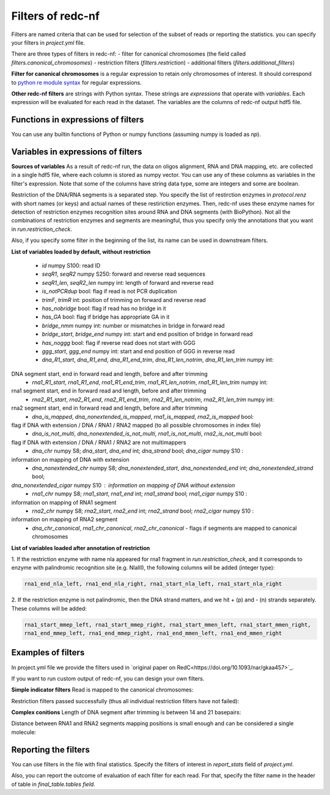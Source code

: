 Filters of redc-nf
==================

Filters are named criteria that can be used for selection of
the subset of reads or reporting the statistics.
you can specify your filters in `project.yml` file.

There are three types of filters in redc-nf:
- filter for canonical chromosomes (the field called `filters.canonical_chromosomes`)
- restriction filters (`filters.restriction`)
- additional filters (`filters.additional_filters`)

**Filter for canonical chromosomes** is a regular expression to retain only chromosomes of interest.
It should correspond to `python re module syntax <https://docs.python.org/3/library/re.html>`_ for regular expressions.

**Other redc-nf filters** are strings with Python syntax. These strings are  *expressions* that operate with *variables*. Each expression will be evaluated for each read in the dataset. The variables are the columns of redc-nf output hdf5 file.

Functions in expressions of filters
--------------------
You can use any builtin functions of Python or numpy functions (assuming numpy is loaded as `np`).

Variables in expressions of filters
--------------------
**Sources of variables**
As a result of redc-nf run, the data on oligos alignment, RNA and DNA mapping, etc. are collected in a single
hdf5 file, where each column is stored as numpy vector.
You can use any of these columns as variables in the filter's expression.
Note that some of the columns have string data type, some are integers and some are boolean.

Restriction of the DNA/RNA segments is a separated step.
You specify the list of restirction enzymes in `protocol.renz` with short names (or keys) and actual names of these restiriction enzymes.
Then, redc-nf uses these enzyme names for detection of restriction enzymes recognition sites around RNA and DNA segments (with BioPython).
Not all the combinations of restriction enzymes and segments are meaningful, thus you specify only the annotations that you want
in `run.restriction_check`.

Also, if you specify some filter in the beginning of the list, its name can be used in downstream filters.

**List of variables loaded by default, without restriction**

    - `id` numpy S100: read ID
    - `seqR1`, `seqR2` numpy S250: forward and reverse read sequences
    - `seqR1_len`, `seqR2_len` numpy int: length of forward and reverse read
    - `is_notPCRdup` bool: flag if read is not PCR duplication
    - `trimF`, `trimR` int: position of trimming on forward and reverse read
    - `has_nobridge` bool: flag if read has no bridge in it
    - `has_GA` bool: flag if bridge has appropriate GA in it
    - `bridge_nmm` numpy int: number or mismatches in bridge in forward read
    - `bridge_start`,  `bridge_end` numpy int: start and end position of bridge in forward read
    - `has_noggg` bool: flag if reverse read does not start with GGG
    - `ggg_start`, `ggg_end` numpy int: start and end position of GGG in reverse read
    - `dna_R1_start`, `dna_R1_end`, `dna_R1_end_trim`, `dna_R1_len_notrim`, `dna_R1_len_trim` numpy int: 
DNA segment start, end in forward read and length, before and after trimming
    - `rna1_R1_start`, `rna1_R1_end`, `rna1_R1_end_trim`, `rna1_R1_len_notrim`, `rna1_R1_len_trim` numpy int:
rna1 segment start, end in forward read and length, before and after trimming
    - `rna2_R1_start`, `rna2_R1_end`, `rna2_R1_end_trim`, `rna2_R1_len_notrim`, `rna2_R1_len_trim` numpy int:
rna2 segment start, end in forward read and length, before and after trimming
    - `dna_is_mapped`, `dna_nonextended_is_mapped`, `rna1_is_mapped`, `rna2_is_mapped` bool: 
flag if DNA with extension / DNA / RNA1 / RNA2 mapped (to all possible chromosomes in index file)
    - `dna_is_not_multi`, `dna_nonextended_is_not_multi`, `rna1_is_not_multi`, `rna2_is_not_multi` bool: 
flag if DNA with extension / DNA / RNA1 / RNA2 are not multimappers
    - `dna_chr` numpy S8; `dna_start`, `dna_end` int; `dna_strand` bool; `dna_cigar` numpy S10 : 
information on mapping of DNA with extension
    - `dna_nonextended_chr` numpy S8; `dna_nonextended_start`, `dna_nonextended_end` int; `dna_nonextended_strand` bool;
`dna_nonextended_cigar` numpy S10 : information on mapping of DNA without extension
    - `rna1_chr` numpy S8; `rna1_start`, `rna1_end` int; `rna1_strand` bool; `rna1_cigar` numpy S10 : 
information on mapping of RNA1 segment
    - `rna2_chr` numpy S8; `rna2_start`, `rna2_end` int; `rna2_strand` bool; `rna2_cigar` numpy S10 : 
information on mapping of RNA2 segment
    - `dna_chr_canonical`, `rna1_chr_canonical`, `rna2_chr_canonical` - flags if segments are mapped to canonical chromosomes

**List of variables loaded after annotation of restriction**

1. If the restriction enzyme with name nla appeared for rna1 fragment in `run.restriction_check`, and it corresponds
to enzyme with palindromic recognition site (e.g. NlaIII), the following columns will be added (integer type):

.. code-block:: python

    rna1_end_nla_left, rna1_end_nla_right, rna1_start_nla_left, rna1_start_nla_right

2. If the restriction enzyme is not palindromic, then the DNA strand matters, and we hit + (p) and - (n) strands separately.
These columns will be added:

.. code-block:: python

    rna1_start_mmep_left, rna1_start_mmep_right, rna1_start_mmen_left, rna1_start_mmen_right,
    rna1_end_mmep_left, rna1_end_mmep_right, rna1_end_mmen_left, rna1_end_mmen_right

Examples of filters
------------------
In project.yml file we provide the filters used in `original paper on RedC<https://doi.org/10.1093/nar/gkaa457>`_.

If you want to run custom output of redc-nf, you can design your own filters.

**Simple indicator filters**
Read is mapped to the canonical chromosomes:

.. code-block:: Python
    dna_chr_canonical & rna1_chr_canonical & rna2_chr_canonical

Restriction filters passed successfully (thus all individual restriction filters have not failed):

.. code-block:: Python
    ~rna1_nla_failed & ~rna2_nla_failed & ~rna2_mme_failed

**Complex conitions**
Length of DNA segment after trimming is between 14 and 21 basepairs:

.. code-block:: Python
    (dna_R1_len_notrim>=18)&(dna_R1_len_notrim<=20)

Distance between RNA1 and RNA2 segments mapping positions is small enough and can be considered a single molecule:

.. code-block:: Python
    np.abs(rna2_start-rna1_start)<1e5

Reporting the filters
--------------------
You can use filters in the file with final statistics. Specify the filters of interest in `report_stats` field of
`project.yml`.

Also, you can report the outcome of evaluation of each filter for each read.
For that, specify the filter name in the header of table in
`final_table.tables field`.
